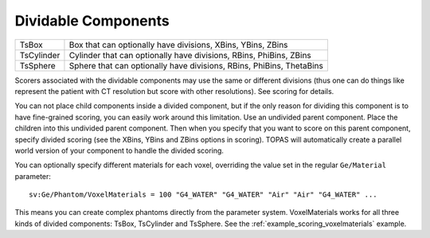 .. _geometry_dividable:

Dividable Components
--------------------

==========  ====================================================================
TsBox       Box that can optionally have divisions, XBins, YBins, ZBins
TsCylinder  Cylinder that can optionally have divisions, RBins, PhiBins, ZBins
TsSphere    Sphere that can optionally have divisions, RBins, PhiBins, ThetaBins
==========  ====================================================================

.. image:: dividable.png

Scorers associated with the dividable components may use the same or different divisions (thus one can do things like represent the patient with CT resolution but score with other resolutions). See scoring for details.

You can not place child components inside a divided component, but if the only reason for dividing this component is to have fine-grained scoring, you can easily work around this limitation. Use an undivided parent component. Place the children into this undivided parent component. Then when you specify that you want to score on this parent component, specify divided scoring (see the XBins, YBins and ZBins options in scoring). TOPAS will automatically create a parallel world version of your component to handle the divided scoring.

You can optionally specify different materials for each voxel, overriding the value set in the regular ``Ge/Material`` parameter::

    sv:Ge/Phantom/VoxelMaterials = 100 "G4_WATER" "G4_WATER" "Air" "Air" "G4_WATER" ...

This means you can create complex phantoms directly from the parameter system.
VoxelMaterials works for all three kinds of divided components: TsBox, TsCylinder and TsSphere. See the :ref:`example_scoring_voxelmaterials` example.
